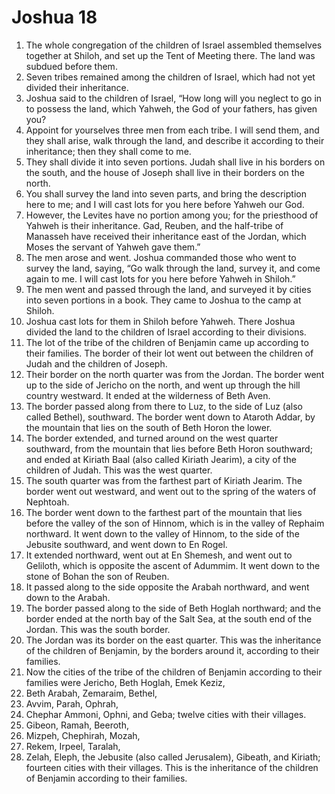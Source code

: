 ﻿
* Joshua 18
1. The whole congregation of the children of Israel assembled themselves together at Shiloh, and set up the Tent of Meeting there. The land was subdued before them. 
2. Seven tribes remained among the children of Israel, which had not yet divided their inheritance. 
3. Joshua said to the children of Israel, “How long will you neglect to go in to possess the land, which Yahweh, the God of your fathers, has given you? 
4. Appoint for yourselves three men from each tribe. I will send them, and they shall arise, walk through the land, and describe it according to their inheritance; then they shall come to me. 
5. They shall divide it into seven portions. Judah shall live in his borders on the south, and the house of Joseph shall live in their borders on the north. 
6. You shall survey the land into seven parts, and bring the description here to me; and I will cast lots for you here before Yahweh our God. 
7. However, the Levites have no portion among you; for the priesthood of Yahweh is their inheritance. Gad, Reuben, and the half-tribe of Manasseh have received their inheritance east of the Jordan, which Moses the servant of Yahweh gave them.” 
8. The men arose and went. Joshua commanded those who went to survey the land, saying, “Go walk through the land, survey it, and come again to me. I will cast lots for you here before Yahweh in Shiloh.” 
9. The men went and passed through the land, and surveyed it by cities into seven portions in a book. They came to Joshua to the camp at Shiloh. 
10. Joshua cast lots for them in Shiloh before Yahweh. There Joshua divided the land to the children of Israel according to their divisions. 
11. The lot of the tribe of the children of Benjamin came up according to their families. The border of their lot went out between the children of Judah and the children of Joseph. 
12. Their border on the north quarter was from the Jordan. The border went up to the side of Jericho on the north, and went up through the hill country westward. It ended at the wilderness of Beth Aven. 
13. The border passed along from there to Luz, to the side of Luz (also called Bethel), southward. The border went down to Ataroth Addar, by the mountain that lies on the south of Beth Horon the lower. 
14. The border extended, and turned around on the west quarter southward, from the mountain that lies before Beth Horon southward; and ended at Kiriath Baal (also called Kiriath Jearim), a city of the children of Judah. This was the west quarter. 
15. The south quarter was from the farthest part of Kiriath Jearim. The border went out westward, and went out to the spring of the waters of Nephtoah. 
16. The border went down to the farthest part of the mountain that lies before the valley of the son of Hinnom, which is in the valley of Rephaim northward. It went down to the valley of Hinnom, to the side of the Jebusite southward, and went down to En Rogel. 
17. It extended northward, went out at En Shemesh, and went out to Geliloth, which is opposite the ascent of Adummim. It went down to the stone of Bohan the son of Reuben. 
18. It passed along to the side opposite the Arabah northward, and went down to the Arabah. 
19. The border passed along to the side of Beth Hoglah northward; and the border ended at the north bay of the Salt Sea, at the south end of the Jordan. This was the south border. 
20. The Jordan was its border on the east quarter. This was the inheritance of the children of Benjamin, by the borders around it, according to their families. 
21. Now the cities of the tribe of the children of Benjamin according to their families were Jericho, Beth Hoglah, Emek Keziz, 
22. Beth Arabah, Zemaraim, Bethel, 
23. Avvim, Parah, Ophrah, 
24. Chephar Ammoni, Ophni, and Geba; twelve cities with their villages. 
25. Gibeon, Ramah, Beeroth, 
26. Mizpeh, Chephirah, Mozah, 
27. Rekem, Irpeel, Taralah, 
28. Zelah, Eleph, the Jebusite (also called Jerusalem), Gibeath, and Kiriath; fourteen cities with their villages. This is the inheritance of the children of Benjamin according to their families. 
